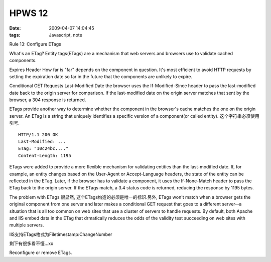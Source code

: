 HPWS 12
===================

:date: 2009-04-07 14:04:45
:tags: Javascript, note


Rule 13: Configure ETags

What's an ETag?
Entity tags(ETags) are a mechanism that web servers and browsers use to validate cached components.

Expires Header
How far is "far" depends on the component in question.
It's most efficient to avoid HTTP requests by setting the expiration date so far in the future that the components are unlikely to expire.

Conditional GET Requests
Last-Modified Date
the browser uses the If-Modified-Since header to pass the last-modified date back to the origin server for comparison. If the last-modified date on the origin server matches that sent by the browser, a 304 response is returned.

ETags provide another way to determine whether the component in the browser's cache matches the one on the origin server. An ETag is a string that uniquely identifies a specific version of a component(or called entity). 这个字符串必须使用引号.

::

    HTTP/1.1 200 OK
    Last-Modified: ...
    ETag: "10c24bc...."
    Content-Length: 1195

ETags were added to provide a more flexible mechanism for validating entities than the last-modified date. If, for example, an entity changes based on the User-Agent or Accept-Language headers, the state of the entity can be reflected in the ETag.
Later, if the browser has to validate a component, it uses the If-None-Match header to pass the ETag back to the origin server. If the ETags match, a 3.4 status code is returned, reducing the response by 1195 bytes.

The problem with ETags
很显然, 这个ETags构造的必须是唯一的标识.另外, ETags won't match when a browser gets the original component from one server and later makes a conditional GET request that goes to a different server--a situation that is all too common on web sites that use a cluster of servers to handle requests. By default, both Apache and IIS embed data in the ETag that drmatically reduces the odds of the validity test succeeding on web sites with multiple servers.

IIS支持ETags格式为Filetimestamp:ChangeNumber

剩下有很多看不懂...xx

Reconfigure or remove ETags.